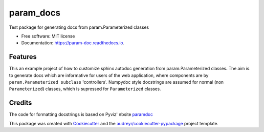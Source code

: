 ==========
param_docs
==========


.. image:: https://img.shields.io/pypi/v/param_docs.svg
        :target: https://pypi.python.org/pypi/param_doc

.. image:: https://img.shields.io/travis/Jhsmit/param_docs.svg
        :target: https://travis-ci.com/Jhsmit/param_docs

.. image:: https://readthedocs.org/projects/param-doc/badge/?version=latest
        :target: https://param-doc.readthedocs.io/en/latest/?badge=latest
        :alt: Documentation Status




Test package for generating docs from param.Parameterized classes


* Free software: MIT license
* Documentation: https://param-doc.readthedocs.io.


Features
--------

This an example project of how to customize sphinx autodoc generation from param.Parameterized classes. The aim is to generate docs which are informative for users of the web application, where components are by ``param.Parameterized subclass`` 'controllers'. 
Numpydoc style docstrings are assumed for normal (non ``Parameterized``) classes, which is supressed for ``Parameterized`` classes.




Credits
-------
The code for formatting docstrings is based on Pyviz' nbsite paramdoc_ 

This package was created with Cookiecutter_ and the `audreyr/cookiecutter-pypackage`_ project template.

.. _paramdoc: https://github.com/pyviz-dev/nbsite/blob/master/nbsite/paramdoc.py
.. _Cookiecutter: https://github.com/audreyr/cookiecutter
.. _`audreyr/cookiecutter-pypackage`: https://github.com/audreyr/cookiecutter-pypackage
 
